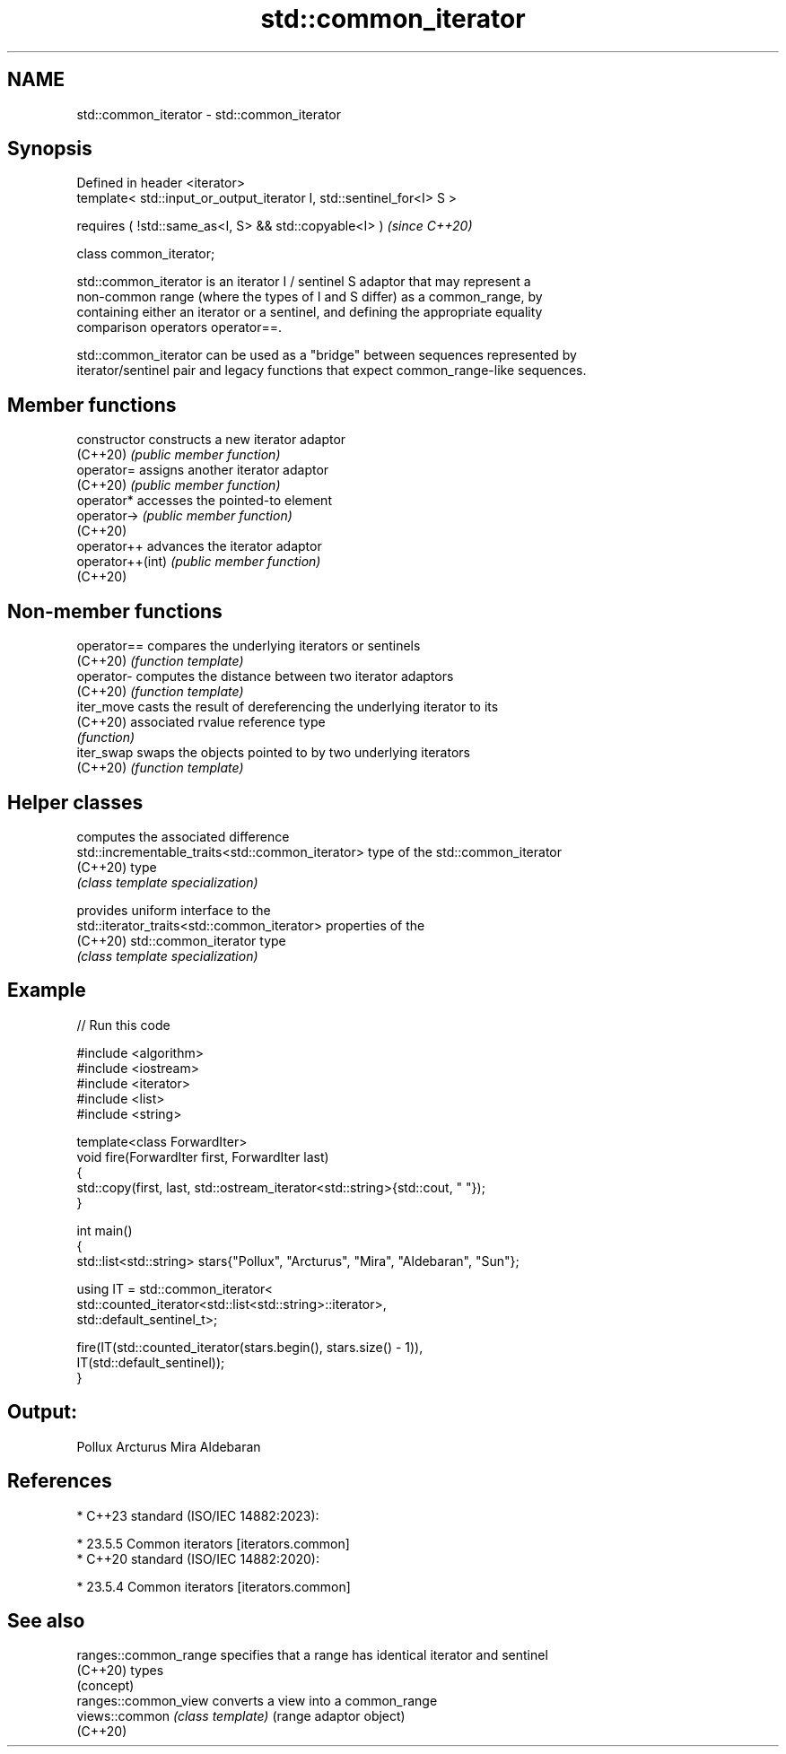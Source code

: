 .TH std::common_iterator 3 "2024.06.10" "http://cppreference.com" "C++ Standard Libary"
.SH NAME
std::common_iterator \- std::common_iterator

.SH Synopsis
   Defined in header <iterator>
   template< std::input_or_output_iterator I, std::sentinel_for<I> S >

       requires ( !std::same_as<I, S> && std::copyable<I> )             \fI(since C++20)\fP

           class common_iterator;

   std::common_iterator is an iterator I / sentinel S adaptor that may represent a
   non-common range (where the types of I and S differ) as a common_range, by
   containing either an iterator or a sentinel, and defining the appropriate equality
   comparison operators operator==.

   std::common_iterator can be used as a "bridge" between sequences represented by
   iterator/sentinel pair and legacy functions that expect common_range-like sequences.

.SH Member functions

   constructor     constructs a new iterator adaptor
   (C++20)         \fI(public member function)\fP
   operator=       assigns another iterator adaptor
   (C++20)         \fI(public member function)\fP
   operator*       accesses the pointed-to element
   operator->      \fI(public member function)\fP
   (C++20)
   operator++      advances the iterator adaptor
   operator++(int) \fI(public member function)\fP
   (C++20)

.SH Non-member functions

   operator== compares the underlying iterators or sentinels
   (C++20)    \fI(function template)\fP
   operator-  computes the distance between two iterator adaptors
   (C++20)    \fI(function template)\fP
   iter_move  casts the result of dereferencing the underlying iterator to its
   (C++20)    associated rvalue reference type
              \fI(function)\fP
   iter_swap  swaps the objects pointed to by two underlying iterators
   (C++20)    \fI(function template)\fP

.SH Helper classes

                                                   computes the associated difference
   std::incrementable_traits<std::common_iterator> type of the std::common_iterator
   (C++20)                                         type
                                                   \fI(class template specialization)\fP

                                                   provides uniform interface to the
   std::iterator_traits<std::common_iterator>      properties of the
   (C++20)                                         std::common_iterator type
                                                   \fI(class template specialization)\fP


.SH Example


// Run this code

 #include <algorithm>
 #include <iostream>
 #include <iterator>
 #include <list>
 #include <string>

 template<class ForwardIter>
 void fire(ForwardIter first, ForwardIter last)
 {
     std::copy(first, last, std::ostream_iterator<std::string>{std::cout, " "});
 }

 int main()
 {
     std::list<std::string> stars{"Pollux", "Arcturus", "Mira", "Aldebaran", "Sun"};

     using IT = std::common_iterator<
                    std::counted_iterator<std::list<std::string>::iterator>,
                    std::default_sentinel_t>;

     fire(IT(std::counted_iterator(stars.begin(), stars.size() - 1)),
          IT(std::default_sentinel));
 }

.SH Output:

 Pollux Arcturus Mira Aldebaran

.SH References

     * C++23 standard (ISO/IEC 14882:2023):

     * 23.5.5 Common iterators [iterators.common]
     * C++20 standard (ISO/IEC 14882:2020):

     * 23.5.4 Common iterators [iterators.common]

.SH See also

   ranges::common_range specifies that a range has identical iterator and sentinel
   (C++20)              types
                        (concept)
   ranges::common_view  converts a view into a common_range
   views::common        \fI(class template)\fP (range adaptor object)
   (C++20)
